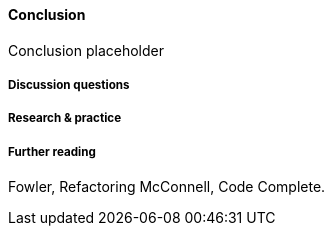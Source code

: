 ==== Conclusion

Conclusion placeholder

===== Discussion questions

===== Research & practice

===== Further reading

Fowler, Refactoring
McConnell, Code Complete.
